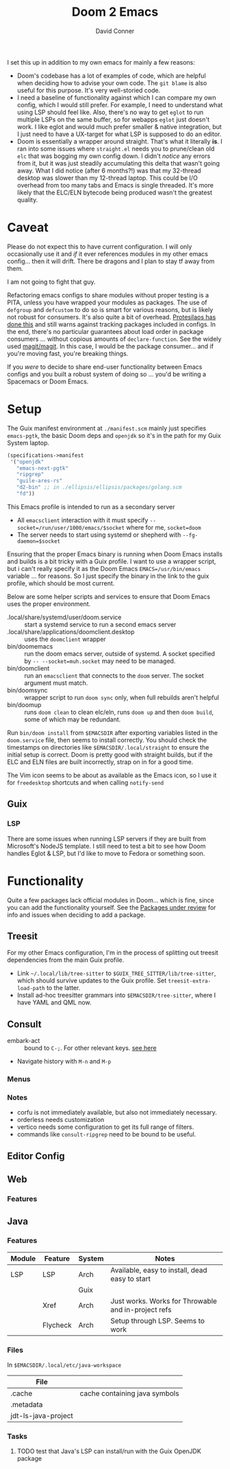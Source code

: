 #+TITLE:     Doom 2 Emacs
#+AUTHOR:    David Conner
#+EMAIL:     aionfork@gmail.com
#+DESCRIPTION: notes

I set this up in addition to my own emacs for mainly a few reasons:

+ Doom's codebase has a lot of examples of code, which are helpful when
  deciding how to advise your own code. The =git blame= is also useful for
  this purpose. It's very well-storied code.
+ I need a baseline of functionality against which I can compare my own
  config, which I would still prefer. For example, I need to understand what
  using LSP should feel like. Also, there's no way to get =eglot= to run
  multiple LSPs on the same buffer, so for webapps =eglot= just doesn't
  work. I like eglot and would much prefer smaller & native integration, but I
  just need to have a UX-target for what LSP is supposed to do an editor.
+ Doom is essentially a wrapper around straight. That's what it literally
  *is*. I ran into some issues where =straight.el= needs you to prune/clean
  old =elc= that was bogging my own config down. I didn't /notice/ any errors
  from it, but it was just steadily accumulating this delta that wasn't going
  away. What I did notice (after 6 months?!) was that my 32-thread desktop was
  slower than my 12-thread laptop. This could be I/O overhead from too many
  tabs and Emacs is single threaded. It's more likely that the ELC/ELN
  bytecode being produced wasn't the greatest quality.

* Caveat

Please do not expect this to have current configuration. I will only
occasionally use it and /if/ it ever references modules in my other emacs
config... then it will drift. There be dragons and I plan to stay tf away from
them.

#+ATTR_HTML: width: 400px
[[file:img/nicol-bolas.jpg]]

I am not going to fight that guy.

Refactoring emacs configs to share modules without proper testing is a PITA,
unless you have wrapped your modules as packages. The use of =defgroup= and
=defcustom= to do so is smart for various reasons, but is likely not robust
for consumers. It's also quite a bit of overhead. [[https://github.com/protesilaos/dotfiles?tab=readme-ov-file#do-not-track-my-dotfiles-rolling-unstable-and-untested][Protesilaos has done this]]
and still warns against tracking packages included in configs.  In the end,
there's no particular guarantees about load order in package consumers
... without copious amounts of =declare-function=. See the widely used
[[https://github.com/magit/magit/blob/main/lisp/magit-base.el#L57-L64][magit/magit]]. In this case, I would be the package consumer... and if you're
moving fast, you're breaking things.

If you /were/ to decide to share end-user functionality between Emacs configs
and you built a robust system of doing so ... you'd be writing a Spacemacs or
Doom Emacs.

* Setup

The Guix manifest environment at =./manifest.scm= mainly just specifies
=emacs-pgtk=, the basic Doom deps and =openjdk= so it's in the path for my
Guix System laptop.

#+begin_src scheme
(specifications->manifest
 '("openjdk"
   "emacs-next-pgtk"
   "ripgrep"
   "guile-ares-rs"
   "d2-bin" ;; in ./ellipsis/ellipsis/packages/golang.scm
   "fd"))
#+end_src

This Emacs profile is intended to run as a secondary server

+ All =emacsclient= interaction with it must specify
  =--socket=/run/user/1000/emacs/$socket= where for me, =socket=doom=
+ The server needs to start using systemd or shepherd with
  =--fg-daemon=$socket=

Ensuring that the proper Emacs binary is running when Doom Emacs installs and
builds is a bit tricky with a Guix profile. I want to use a wrapper script,
but i can't really specify it as the Doom Emacs =EMACS=/usr/bin/emacs=
variable ... for reasons. So I just specify the binary in the link to the guix
profile, which should be most current.

Below are some helper scripts and services to ensure that Doom Emacs uses the
proper environment.

+ .local/share/systemd/user/doom.service :: start a systemd service to run a
  second emacs server
+ .local/share/applications/doomclient.desktop :: uses the =doomclient=
  wrapper
+ bin/doomemacs :: run the doom emacs server, outside of systemd. A socket
  specified by =-- --socket=muh.socket= may need to be managed.
+ bin/doomclient :: run an =emacsclient= that connects to the =doom=
  server. The socket argument must match.
+ bin/doomsync :: wrapper script to run =doom sync= only, when full rebuilds
  aren't helpful
+ bin/doomup :: runs =doom clean= to clean elc/eln, runs =doom up= and then
  =doom build=, some of which may be redundant.

Run =bin/doom install= from =$EMACSDIR= after exporting variables listed in
the =doom.service= file, then seems to install correctly. You should check the
timestamps on directories like =$EMACSDIR/.local/straight= to ensure the
initial setup is correct. Doom is pretty good with straight builds, but if the
ELC and ELN files are built incorrectly, strap on in for a good time.

The Vim icon seems to be about as available as the Emacs icon, so I use it for
=freedesktop= shortcuts and when calling =notify-send=

** Guix

*** LSP

There are some issues when running LSP servers if they are built from
Microsoft's NodeJS template. I still need to test a bit to see how Doom
handles Eglot & LSP, but I'd like to move to Fedora or something soon.

* Functionality

Quite a few packages lack official modules in Doom... which is fine, since you
can add the functionality yourself. See the [[https://github.com/orgs/doomemacs/projects/5/views/1][Packages under review]] for info and
issues when deciding to add a package.

** Treesit

For my other Emacs configuration, I'm in the process of splitting out treesit
dependencies from the main Guix profile.

+ Link =~/.local/lib/tree-sitter= to =$GUIX_TREE_SITTER/lib/tree-sitter=,
  which should survive updates to the Guix profile. Set
  =treesit-extra-load-path= to the latter.
+ Install ad-hoc treesitter grammars into =$EMACSDIR/tree-sitter=, where I
  have YAML and QML now.

** Consult

+ embark-act :: bound to =C-;=. For other relevant keys. [[https://docs.doomemacs.org/v21.12/modules/completion/vertico/#/usage/vertico-keybindings][see here]]
+ Navigate history with =M-n= and =M-p=

*** Menus


*** Notes

+ corfu is not immediately available, but also not immediately necessary.
+ orderless needs customization
+ vertico needs some configuration to get its full range of filters.
+ commands like =consult-ripgrep= need to be bound to be useful.

** Editor Config

** Web

*** Features



** Java

*** Features

|--------+----------+--------+-----------------------------------------------------|
| Module | Feature  | System | Notes                                               |
|--------+----------+--------+-----------------------------------------------------|
| LSP    | LSP      | Arch   | Available, easy to install, dead easy to start      |
|        |          | Guix   |                                                     |
|        | Xref     | Arch   | Just works. Works for Throwable and in-project refs |
|        | Flycheck | Arch   | Setup through LSP. Seems to work                    |
|--------+----------+--------+-----------------------------------------------------|

*** Files

In =$EMACSDIR/.local/etc/java-workspace=

|---------------------+-------------------------------|
| File                |                               |
|---------------------+-------------------------------|
| .cache              | cache containing java symbols |
| .metadata           |                               |
| jdt-ls-java-project |                               |
|---------------------+-------------------------------|

*** Tasks

**** TODO test that Java's LSP can install/run with the Guix OpenJDK package

